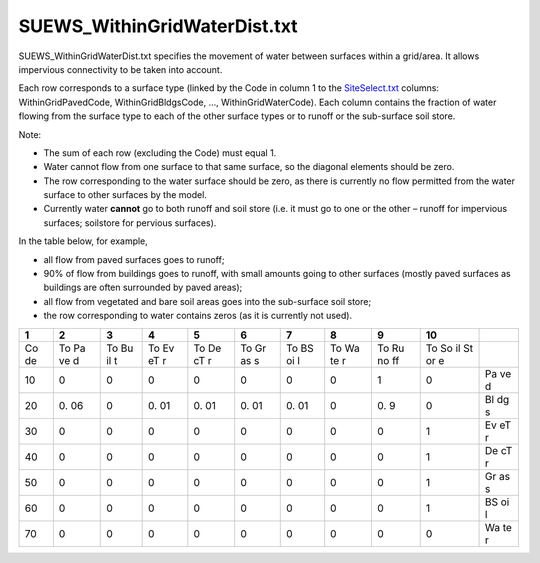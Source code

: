 SUEWS_WithinGridWaterDist.txt
~~~~~~~~~~~~~~~~~~~~~~~~~~~~~

SUEWS_WithinGridWaterDist.txt specifies the movement of water between
surfaces within a grid/area. It allows impervious connectivity to be
taken into account.

Each row corresponds to a surface type (linked by the Code in column 1
to the `SiteSelect.txt <#SiteSelect.txt>`__ columns:
WithinGridPavedCode, WithinGridBldgsCode, …, WithinGridWaterCode). Each
column contains the fraction of water flowing from the surface type to
each of the other surface types or to runoff or the sub-surface soil
store.

Note:

-  The sum of each row (excluding the Code) must equal 1.
-  Water cannot flow from one surface to that same surface, so the
   diagonal elements should be zero.
-  The row corresponding to the water surface should be zero, as there
   is currently no flow permitted from the water surface to other
   surfaces by the model.
-  Currently water **cannot** go to both runoff and soil store (i.e. it
   must go to one or the other – runoff for impervious surfaces;
   soilstore for pervious surfaces).

In the table below, for example,

-  all flow from paved surfaces goes to runoff;
-  90% of flow from buildings goes to runoff, with small amounts going
   to other surfaces (mostly paved surfaces as buildings are often
   surrounded by paved areas);
-  all flow from vegetated and bare soil areas goes into the sub-surface
   soil store;
-  the row corresponding to water contains zeros (as it is currently not
   used).

+----+----+----+----+----+----+----+----+----+----+----+
| 1  | 2  | 3  | 4  | 5  | 6  | 7  | 8  | 9  | 10 |    |
+====+====+====+====+====+====+====+====+====+====+====+
| Co | To | To | To | To | To | To | To | To | To |    |
| de | Pa | Bu | Ev | De | Gr | BS | Wa | Ru | So |    |
|    | ve | il | eT | cT | as | oi | te | no | il |    |
|    | d  | t  | r  | r  | s  | l  | r  | ff | St |    |
|    |    |    |    |    |    |    |    |    | or |    |
|    |    |    |    |    |    |    |    |    | e  |    |
+----+----+----+----+----+----+----+----+----+----+----+
| 10 | 0  | 0  | 0  | 0  | 0  | 0  | 0  | 1  | 0  | Pa |
|    |    |    |    |    |    |    |    |    |    | ve |
|    |    |    |    |    |    |    |    |    |    | d  |
+----+----+----+----+----+----+----+----+----+----+----+
| 20 | 0. | 0  | 0. | 0. | 0. | 0. | 0  | 0. | 0  | Bl |
|    | 06 |    | 01 | 01 | 01 | 01 |    | 9  |    | dg |
|    |    |    |    |    |    |    |    |    |    | s  |
+----+----+----+----+----+----+----+----+----+----+----+
| 30 | 0  | 0  | 0  | 0  | 0  | 0  | 0  | 0  | 1  | Ev |
|    |    |    |    |    |    |    |    |    |    | eT |
|    |    |    |    |    |    |    |    |    |    | r  |
+----+----+----+----+----+----+----+----+----+----+----+
| 40 | 0  | 0  | 0  | 0  | 0  | 0  | 0  | 0  | 1  | De |
|    |    |    |    |    |    |    |    |    |    | cT |
|    |    |    |    |    |    |    |    |    |    | r  |
+----+----+----+----+----+----+----+----+----+----+----+
| 50 | 0  | 0  | 0  | 0  | 0  | 0  | 0  | 0  | 1  | Gr |
|    |    |    |    |    |    |    |    |    |    | as |
|    |    |    |    |    |    |    |    |    |    | s  |
+----+----+----+----+----+----+----+----+----+----+----+
| 60 | 0  | 0  | 0  | 0  | 0  | 0  | 0  | 0  | 1  | BS |
|    |    |    |    |    |    |    |    |    |    | oi |
|    |    |    |    |    |    |    |    |    |    | l  |
+----+----+----+----+----+----+----+----+----+----+----+
| 70 | 0  | 0  | 0  | 0  | 0  | 0  | 0  | 0  | 0  | Wa |
|    |    |    |    |    |    |    |    |    |    | te |
|    |    |    |    |    |    |    |    |    |    | r  |
+----+----+----+----+----+----+----+----+----+----+----+